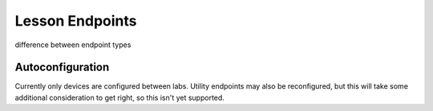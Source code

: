 .. _toolbox-endpoints:

Lesson Endpoints
============================

difference between endpoint types

Autoconfiguration
^^^^^^^^^^^^^^^^^

Currently only devices are configured between labs. Utility endpoints may also be reconfigured, but this
will take some additional consideration to get right, so this isn't yet supported.